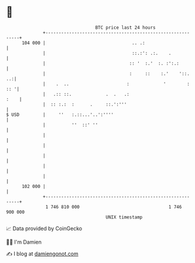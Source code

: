 * 👋

#+begin_example
                                     BTC price last 24 hours                    
                 +------------------------------------------------------------+ 
         104 000 |                                 .. .:                      | 
                 |                                 ::.:': .:.    .            | 
                 |                                :: '  :.'  :. :':.:         | 
                 |                                :     ::    :.'    '::.  ..:| 
                 |    .  ..                      :             '        : :: '| 
                 |   .:: ::.             .  .   .:                       :    | 
                 |  :: :.:  :      .     ::.':'''                             | 
   $ USD         |     ''   :.::...'..':''''                                  | 
                 |          ''  ::' ''                                        | 
                 |                                                            | 
                 |                                                            | 
                 |                                                            | 
                 |                                                            | 
                 |                                                            | 
         102 000 |                                                            | 
                 +------------------------------------------------------------+ 
                  1 746 810 000                                  1 746 900 000  
                                         UNIX timestamp                         
#+end_example
📈 Data provided by CoinGecko

🧑‍💻 I'm Damien

✍️ I blog at [[https://www.damiengonot.com][damiengonot.com]]
